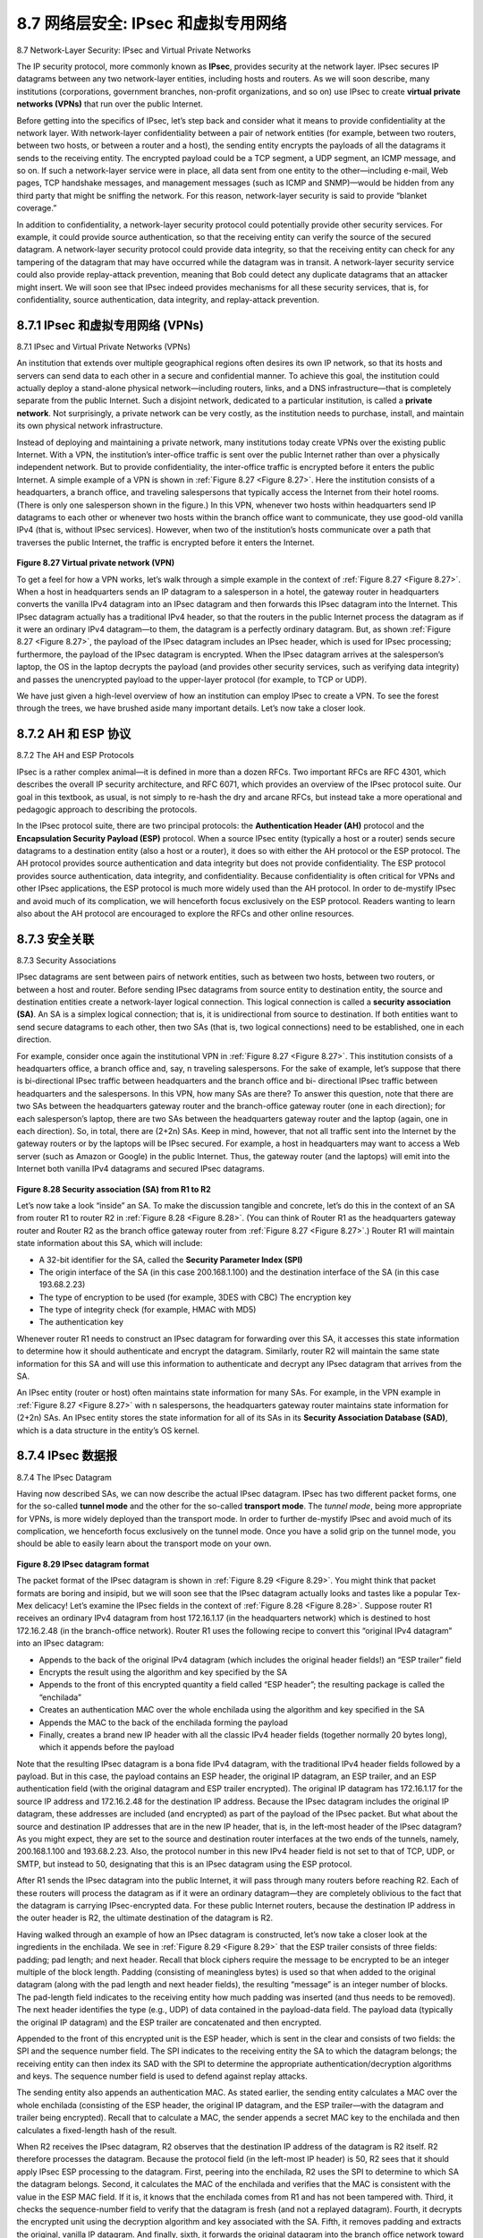 .. _c8.7:

8.7 网络层安全: IPsec 和虚拟专用网络
==========================================================================
8.7 Network-Layer Security: IPsec and Virtual Private Networks

.. tab:: 中文

.. tab:: 英文

The IP security protocol, more commonly known as **IPsec**, provides security at the network layer. IPsec secures IP datagrams between any two network-layer entities, including hosts and routers. As we will soon describe, many institutions (corporations, government branches, non-profit organizations, and so on) use IPsec to create **virtual private networks (VPNs)** that run over the public Internet.

Before getting into the specifics of IPsec, let’s step back and consider what it means to provide confidentiality at the network layer. With network-layer confidentiality between a pair of network entities (for example, between two routers, between two hosts, or between a router and a host), the sending entity encrypts the payloads of all the datagrams it sends to the receiving entity. The encrypted payload could be a TCP segment, a UDP segment, an ICMP message, and so on. If such a network-layer service were in place, all data sent from one entity to the other—including e-mail, Web pages, TCP handshake messages, and management messages (such as ICMP and SNMP)—would be hidden from any third party that might be sniffing the network. For this reason, network-layer security is said to provide “blanket coverage.”

In addition to confidentiality, a network-layer security protocol could potentially provide other security services. For example, it could provide source authentication, so that the receiving entity can verify the source of the secured datagram. A network-layer security protocol could provide data integrity, so that the receiving entity can check for any tampering of the datagram that may have occurred while the datagram was in transit. A network-layer security service could also provide replay-attack prevention, meaning that Bob could detect any duplicate datagrams that an attacker might insert. We will soon see that IPsec indeed provides mechanisms for all these security services, that is, for confidentiality, source authentication, data ­integrity, and replay-attack prevention.

.. _c8.7.1:

8.7.1 IPsec 和虚拟专用网络 (VPNs)
----------------------------------------------------------------------------------
8.7.1 IPsec and Virtual Private Networks (VPNs)

.. tab:: 中文

.. tab:: 英文

An institution that extends over multiple geographical regions often desires its own IP network, so that its hosts and servers can send data to each other in a secure and confidential manner. To achieve this goal, the institution could actually deploy a stand-alone physical network—including routers, links, and a DNS ­infrastructure—that is completely separate from the public Internet. Such a disjoint network, dedicated to a particular institution, is called a **private network**. Not surprisingly, a private network can be very costly, as the institution needs to purchase, install, and maintain its own physical network infrastructure.

Instead of deploying and maintaining a private network, many institutions today create VPNs over the existing public Internet. With a VPN, the institution’s inter-office traffic is sent over the public Internet rather than over a physically independent network. But to provide confidentiality, the inter-office traffic is encrypted before it enters the public Internet. A simple example of a VPN is shown in :ref:`Figure 8.27 <Figure 8.27>`. Here the institution consists of a headquarters, a branch office, and traveling salespersons that typically access the Internet from their hotel rooms. (There is only one salesperson shown in the figure.) In this VPN, whenever two hosts within headquarters send IP datagrams to each other or whenever two hosts within the branch office want to communicate, they use good-old vanilla IPv4 (that is, without IPsec services). However, when two of the institution’s hosts communicate over a path that traverses the public Internet, the traffic is encrypted before it enters the Internet.

.. figure:: ../img/706-0.png 
    :align: center 

.. _Figure 8.27:

**Figure 8.27 Virtual private network (VPN)**

To get a feel for how a VPN works, let’s walk through a simple example in the context of :ref:`Figure 8.27 <Figure 8.27>`. When a host in headquarters sends an IP datagram to a salesperson in a hotel, the gateway router in headquarters converts the vanilla IPv4 datagram into an IPsec datagram and then forwards this IPsec datagram into the Internet. This IPsec datagram actually has a traditional IPv4 header, so that the routers in the public Internet process the datagram as if it were an ordinary IPv4 datagram—to them, the datagram is a perfectly ordinary datagram. But, as shown :ref:`Figure 8.27 <Figure 8.27>`, the payload of the IPsec datagram includes an IPsec header, which is used for IPsec processing; furthermore, the payload of the IPsec datagram is encrypted. When the IPsec datagram arrives at the salesperson’s laptop, the OS in the laptop decrypts the payload (and provides other security services, such as verifying data integrity) and passes the unencrypted payload to the upper-layer protocol (for example, to TCP or UDP).

We have just given a high-level overview of how an institution can employ IPsec to create a VPN. To see the forest through the trees, we have brushed aside many important details. Let’s now take a closer look.


.. _c8.7.2:

8.7.2 AH 和 ESP 协议
----------------------------------------------------------------------------------
8.7.2 The AH and ESP Protocols

.. tab:: 中文

.. tab:: 英文

IPsec is a rather complex animal—it is defined in more than a dozen RFCs. Two important RFCs are RFC 4301, which describes the overall IP security architecture, and RFC 6071, which provides an overview of the IPsec protocol suite. Our goal in this textbook, as usual, is not simply to re-hash the dry and arcane RFCs, but instead take a more operational and pedagogic approach to describing the protocols.

In the IPsec protocol suite, there are two principal protocols: the **Authentication Header (AH)** protocol and the **Encapsulation Security Payload (ESP)** protocol. When a source IPsec entity (typically a host or a router) sends secure datagrams to a destination entity (also a host or a router), it does so with either the AH protocol or the ESP protocol. The AH protocol provides source authentication and data integrity but does not provide confidentiality. The ESP protocol provides source authentication, data integrity, and confidentiality. Because confidentiality is often critical for VPNs and other IPsec applications, the ESP protocol is much more widely used than the AH protocol. In order to de-mystify IPsec and avoid much of its complication, we will henceforth focus exclusively on the ESP protocol. Readers wanting to learn also about the AH protocol are encouraged to explore the RFCs and other online resources.


.. _c8.7.3:

8.7.3 安全关联
----------------------------------------------------------------------------------
8.7.3 Security Associations

.. tab:: 中文

.. tab:: 英文

IPsec datagrams are sent between pairs of network entities, such as between two hosts, between two routers, or between a host and router. Before sending IPsec datagrams from source entity to destination entity, the source and destination entities create a network-layer logical connection. This logical connection is called a **security association (SA)**. An SA is a simplex logical connection; that is, it is unidirectional from source to destination. If both entities want to send secure datagrams to each other, then two SAs (that is, two logical connections) need to be established, one in each direction.

For example, consider once again the institutional VPN in :ref:`Figure 8.27 <Figure 8.27>`. This institution consists of a headquarters office, a branch office and, say, n traveling salespersons. For the sake of example, let’s suppose that there is bi-directional IPsec traffic between headquarters and the branch office and bi- directional IPsec traffic between headquarters and the salespersons. In this VPN, how many SAs are there? To answer this question, note that there are two SAs between the headquarters gateway router and the branch-office gateway router (one in each direction); for each salesperson’s laptop, there are two SAs between the headquarters gateway router and the laptop (again, one in each direction). So, in total, there are (2+2n) SAs. Keep in mind, however, that not all traffic sent into the Internet by the gateway routers or by the laptops will be IPsec secured. For example, a host in headquarters may want to access a Web server (such as Amazon or Google) in the public Internet. Thus, the gateway router (and the laptops) will emit into the Internet both vanilla IPv4 ­datagrams and secured IPsec datagrams.

.. figure:: ../img/708-0.png 
    :align: center 

.. _Figure 8.28:

**Figure 8.28 Security association (SA) from R1 to R2**

Let’s now take a look “inside” an SA. To make the discussion tangible and ­concrete, let’s do this in the context of an SA from router R1 to router R2 in :ref:`Figure 8.28 <Figure 8.28>`. (You can think of Router R1 as the headquarters gateway router and Router R2 as the branch office gateway router from :ref:`Figure 8.27 <Figure 8.27>`.) Router R1 will maintain state information about this SA, which will include:

- A 32-bit identifier for the SA, called the **Security Parameter Index (SPI)**
- The origin interface of the SA (in this case 200.168.1.100) and the destination interface of the SA (in this case 193.68.2.23)
- The type of encryption to be used (for example, 3DES with CBC) The encryption key
- The type of integrity check (for example, HMAC with MD5)
- The authentication key

Whenever router R1 needs to construct an IPsec datagram for forwarding over this SA, it accesses this state information to determine how it should authenticate and encrypt the datagram. Similarly, router R2 will maintain the same state information for this SA and will use this information to authenticate and decrypt any IPsec datagram that arrives from the SA.

An IPsec entity (router or host) often maintains state information for many SAs. For example, in the VPN example in :ref:`Figure 8.27 <Figure 8.27>` with n salespersons, the headquarters gateway router maintains state information for (2+2n) SAs. An IPsec entity stores the state information for all of its SAs in its **Security Association Database (SAD)**, which is a data structure in the entity’s OS kernel.



.. _c8.7.4:

8.7.4 IPsec 数据报
----------------------------------------------------------------------------------
8.7.4 The IPsec Datagram

.. tab:: 中文

.. tab:: 英文

Having now described SAs, we can now describe the actual IPsec datagram. IPsec has two different packet forms, one for the so-called **tunnel mode** and the other for the so-called **transport mode**. The *tunnel mode*, being more appropriate for VPNs, is more widely deployed than the transport mode. In order to further de-mystify IPsec and avoid much of its complication, we henceforth focus exclusively on the tunnel mode. Once you have a solid grip on the tunnel mode, you should be able to easily learn about the transport mode on your own. 

.. figure:: ../img/709-0.png 
    :align: center 

.. _Figure 8.29:

**Figure 8.29 IPsec datagram format**

The packet format of the IPsec datagram is shown in :ref:`Figure 8.29 <Figure 8.29>`. You might think that packet formats are boring and insipid, but we will soon see that the IPsec datagram actually looks and tastes like a popular Tex-Mex delicacy! Let’s examine the IPsec fields in the context of :ref:`Figure 8.28 <Figure 8.28>`. Suppose router R1 receives an ordinary IPv4 datagram from host 172.16.1.17 (in the headquarters network) which is destined to host 172.16.2.48 (in the branch-office network). Router R1 uses the ­following recipe to convert this “original IPv4 datagram” into an IPsec datagram:

- Appends to the back of the original IPv4 datagram (which includes the original header fields!) an “ESP trailer” field
- Encrypts the result using the algorithm and key specified by the SA
- Appends to the front of this encrypted quantity a field called “ESP header”; the resulting package is called the “enchilada”
- Creates an authentication MAC over the whole enchilada using the algorithm and key specified in the SA
- Appends the MAC to the back of the enchilada forming the payload
- Finally, creates a brand new IP header with all the classic IPv4 header fields (together normally 20 bytes long), which it appends before the payload
 
Note that the resulting IPsec datagram is a bona fide IPv4 datagram, with the traditional IPv4 header fields followed by a payload. But in this case, the payload contains an ESP header, the original IP datagram, an ESP trailer, and an ESP authentication field (with the original datagram and ESP trailer encrypted). The original IP datagram has 172.16.1.17 for the source IP address and 172.16.2.48 for the destination IP address. Because the IPsec datagram includes the original IP datagram, these addresses are included (and encrypted) as part of the payload of the IPsec packet. But what about the source and destination IP addresses that are in the new IP header, that is, in the left-most header of the IPsec datagram? As you might expect, they are set to the source and destination router interfaces at the two ends of the tunnels, namely, 200.168.1.100 and 193.68.2.23. Also, the protocol number in this new IPv4 header field is not set to that of TCP, UDP, or SMTP, but instead to 50, designating that this is an IPsec datagram using the ESP protocol.

After R1 sends the IPsec datagram into the public Internet, it will pass through many routers before reaching R2. Each of these routers will process the datagram as if it were an ordinary datagram—they are completely oblivious to the fact that the datagram is carrying IPsec-encrypted data. For these public Internet routers, because the destination IP address in the outer header is R2, the ultimate destination of the datagram is R2.

Having walked through an example of how an IPsec datagram is constructed, let’s now take a closer look at the ingredients in the enchilada. We see in :ref:`Figure 8.29 <Figure 8.29>` that the ESP trailer consists of three fields: padding; pad length; and next header. Recall that block ciphers require the message to be encrypted to be an integer multiple of the block length. Padding (consisting of meaningless bytes) is used so that when added to the original datagram (along with the pad length and next header fields), the resulting “message” is an integer number of blocks. The pad-length field indicates to the receiving entity how much padding was inserted (and thus needs to be removed). The next header identifies the type (e.g., UDP) of data contained in the payload-data field. The payload data (typically the original IP datagram) and the ESP trailer are concatenated and then encrypted.

Appended to the front of this encrypted unit is the ESP header, which is sent in the clear and consists of two fields: the SPI and the sequence number field. The SPI indicates to the receiving entity the SA to which the datagram belongs; the receiving entity can then index its SAD with the SPI to determine the appropriate authentication/decryption algorithms and keys. The sequence number field is used to defend against replay attacks.

The sending entity also appends an authentication MAC. As stated earlier, the sending entity calculates a MAC over the whole enchilada (consisting of the ESP header, the original IP datagram, and the ESP trailer—with the datagram and trailer being encrypted). Recall that to calculate a MAC, the sender appends a secret MAC key to the enchilada and then calculates a fixed-length hash of the result.

When R2 receives the IPsec datagram, R2 observes that the destination IP address of the datagram is R2 itself. R2 therefore processes the datagram. Because the protocol field (in the left-most IP header) is 50, R2 sees that it should apply IPsec ESP processing to the datagram. First, peering into the enchilada, R2 uses the SPI to determine to which SA the datagram belongs. Second, it calculates the MAC of the enchilada and verifies that the MAC is consistent with the value in the ESP MAC field. If it is, it knows that the enchilada comes from R1 and has not been tampered with. Third, it checks the sequence-number field to verify that the datagram is fresh (and not a replayed datagram). Fourth, it decrypts the encrypted unit using the decryption algorithm and key associated with the SA. Fifth, it removes padding and extracts the original, vanilla IP datagram. And finally, sixth, it forwards the original datagram into the branch office network toward its ultimate destination. Whew, what a complicated recipe, huh? Well no one ever said that preparing and unraveling an enchilada was easy!

There is actually another important subtlety that needs to be addressed. It centers on the following question: When R1 receives an (unsecured) datagram from a host in the headquarters network, and that datagram is destined to some destination IP address outside of headquarters, how does R1 know whether it should be converted to an IPsec datagram? And if it is to be processed by IPsec, how does R1 know which SA (of many SAs in its SAD) should be used to construct the IPsec datagram? The problem is solved as follows. Along with a SAD, the IPsec entity also maintains another data structure called the **Security Policy Database (SPD)**. The SPD indicates what types of datagrams (as a function of source IP address, destination IP address, and protocol type) are to be IPsec processed; and for those that are to be IPsec processed, which SA should be used. In a sense, the information in a SPD indicates “what” to do with an arriving datagram; the information in the SAD indicates “how” to do it.

Summary of IPsec Services
~~~~~~~~~~~~~~~~~~~~~~~~~~~~

So what services does IPsec provide, exactly? Let us examine these services from the perspective of an attacker, say Trudy, who is a woman-in-the-middle, sitting somewhere on the path between R1 and R2 in :ref:`Figure 8.28 <Figure 8.28>`. Assume throughout this ­discussion that Trudy does not know the authentication and encryption keys used by the SA. What can and cannot Trudy do? First, Trudy cannot see the original datagram. If fact, not only is the data in the original datagram hidden from Trudy, but so is the protocol number, the source IP address, and the destination IP address. For datagrams sent over the SA, Trudy only knows that the datagram originated from some host in 172.16.1.0/24 and is destined to some host in 172.16.2.0/24. She does not know if it is carrying TCP, UDP, or ICMP data; she does not know if it is carrying HTTP, SMTP, or some other type of application data. This confidentiality thus goes a lot farther than SSL. Second, suppose Trudy tries to tamper with a datagram in the SA by flipping some of its bits. When this tampered datagram arrives at R2, it will fail the integrity check (using the MAC), thwarting Trudy’s vicious attempts once again. Third, suppose Trudy tries to masquerade as R1, creating a IPsec datagram with source 200.168.1.100 and destination 193.68.2.23. Trudy’s attack will be futile, as this datagram will again fail the integrity check at R2. Finally, because IPsec includes sequence numbers, Trudy will not be able create a successful replay attack. In summary, as claimed at the beginning of this section, IPsec provides—between any pair of devices that process packets through the network layer— confidentiality, source authentication, data integrity, and replay-attack prevention.


.. _c8.7.5:

8.7.5 IKE: IPsec 中的密钥管理
----------------------------------------------------------------------------------
8.7.5 IKE: Key Management in IPsec

.. tab:: 中文

.. tab:: 英文


When a VPN has a small number of end points (for example, just two routers as in :ref:`Figure 8.28 <Figure 8.28>`), the network administrator can manually enter the SA information (encryption/authentication algorithms and keys, and the SPIs) into the SADs of the endpoints. Such “manual keying” is clearly impractical for a large VPN, which may consist of hundreds or even thousands of IPsec routers and hosts. Large, geographically distributed deployments require an automated mechanism for creating the SAs. IPsec does this with the Internet Key Exchange (IKE) protocol, specified in RFC 5996.

IKE has some similarities with the handshake in SSL (see :ref:`Section 8.6 <c8.6>`). Each IPsec entity has a certificate, which includes the entity’s public key. As with SSL, the IKE protocol has the two entities exchange certificates, negotiate authentication and encryption algorithms, and securely exchange key material for creating session keys in the IPsec SAs. Unlike SSL, IKE employs two phases to carry out these tasks.

Let’s investigate these two phases in the context of two routers, R1 and R2, in :ref:`Figure 8.28 <Figure 8.28>`. The first phase consists of two exchanges of message pairs between R1 and R2:

- During the first exchange of messages, the two sides use Diffie-Hellman (see Homework Problems) to create a bi-directional **IKE SA** between the routers. To keep us all confused, this bi-directional IKE SA is entirely different from the IPsec SAs discussed in Sections 8.6.3 and 8.6.4. The IKE SA provides an authenticated and encrypted channel between the two routers. During this first message-pair exchange, keys are established for encryption and authentication for the IKE SA. Also established is a master secret that will be used to compute IPSec SA keys later in phase 2. Observe that during this first step, RSA public and private keys are not used. In particular, neither R1 nor R2 reveals its identity by signing a message with its private key.
- During the second exchange of messages, both sides reveal their identity to each other by signing their messages. However, the identities are not revealed to a passive sniffer, since the messages are sent over the secured IKE SA channel. Also during this phase, the two sides negotiate the IPsec encryption and authentication algorithms to be employed by the IPsec SAs.

In phase 2 of IKE, the two sides create an SA in each direction. At the end of phase 2, the encryption and authentication session keys are established on both sides for the two SAs. The two sides can then use the SAs to send secured datagrams, as described in :ref:`Sections 8.7.3 <c8.7.3>` and :ref:`8.7.4 <c8.7.4>`. The primary motivation for having two phases in IKE is computational cost—since the second phase doesn’t involve any public-key cryptography, IKE can generate a large number of SAs between the two IPsec entities with relatively little computational cost.